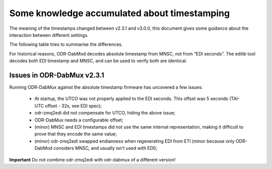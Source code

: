 Some knowledge accumulated about timestamping
=============================================

The meaning of the timestamps changed between v2.3.1 and v3.0.0, this document gives some guidance about the interaction between different settings.

The following table tries to summarise the differences.

+-----------------------------+----------------------------------------------+-------------------------------------+-----------------------------------------------+
| ODR-DabMux version          | Meaning of timestamp inside EDI              | ODR-ZMQ2EDI wait time w             | Offset that should be set in the mod          |
+=============================+==============================================+=====================================+===============================================+
| Up to and including v2.3.1  | t_frame = t_mux (No offset in mux available) | positive, meaning delay after t_mux | Something larger than w + mod processing time |
+=============================+==============================================+=====================================+===============================================+
| Later than v2.3.1           | t_frame = t_tx = t_mux + tist_offset         | negative, meaning delay before t_tx | Something larger than mod processing time     |
+-----------------------------+----------------------------------------------+-------------------------------------+-----------------------------------------------+

For historical reasons, ODR-DabMod decodes absolute timestamp from MNSC, not from “EDI seconds”.
The edilib tool decodes both EDI timestamp and MNSC, and can be used to verify both are identical.

Issues in ODR-DabMux v2.3.1
---------------------------

Running ODR-DabMux against the absolute timestamp firmware has uncovered a few issues:

 * At startup, the UTCO was not properly applied to the EDI seconds. This offset was 5 seconds (TAI-UTC offset - 32s, see EDI spec);
 * odr-zmq2edi did not compensate for UTCO, hiding the above issue;
 * ODR-DabMux needs a configurable offset;
 * (minor) MNSC and EDI timestamps did not use the same internal representation, making it difficult to prove that they encode the same value;
 * (minor) odr-zmq2edi swapped endianness when regenerating EDI from ETI (minor because only ODR-DabMod considers MNSC, and usually isn't used with EDI);

**Important** Do not combine odr-zmq2edi with odr-dabmux of a different version!

